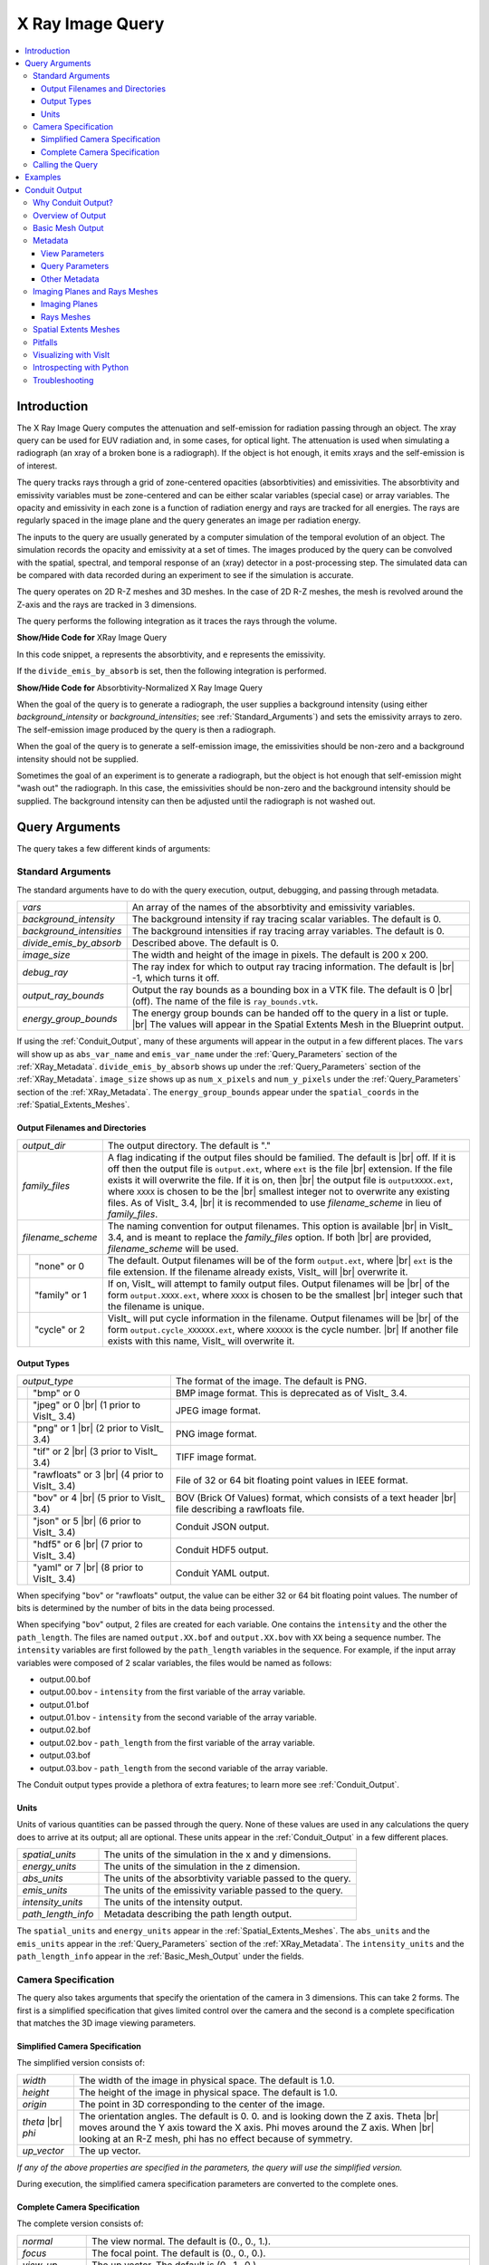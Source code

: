.. _XRayQuery:

.. |br| raw:: html

   <br>

X Ray Image Query
-----------------

.. contents:: :local:

Introduction
~~~~~~~~~~~~

The X Ray Image Query computes the attenuation and self-emission for radiation passing through an object. 
The xray query can be used for EUV radiation and, in some cases, for optical light. 
The attenuation is used when simulating a radiograph (an xray of a broken bone is a radiograph). 
If the object is hot enough, it emits xrays and the self-emission is of interest. 

The query tracks rays through a grid of zone-centered opacities (absorbtivities) and emissivities. 
The absorbtivity and emissivity variables must be zone-centered and can be either scalar variables (special case) or array variables.
The opacity and emissivity in each zone is a function of radiation energy and rays are tracked for all energies. 
The rays are regularly spaced in the image plane and the query generates an image per radiation energy. 

The inputs to the query are usually generated by a computer simulation of the temporal evolution of an object. 
The simulation records the opacity and emissivity at a set of times. 
The images produced by the query can be convolved with the spatial, spectral, and temporal response of an (xray) detector in a post-processing step. 
The simulated data can be compared with data recorded during an experiment to see if the simulation is accurate. 

The query operates on 2D R-Z meshes and 3D meshes. 
In the case of 2D R-Z meshes, the mesh is revolved around the Z-axis and the rays are tracked in 3 dimensions.

The query performs the following integration as it traces the rays through the volume.

.. container:: collapsible

    .. container:: header

        **Show/Hide Code for** XRay Image Query

    .. literalinclude:: ../../../../src/avt/Filters/avtXRayFilter.C
        :language: C++
        :start-after: begin standard integration 
        :end-before: end standard integration

In this code snippet, ``a`` represents the absorbtivity, and ``e`` represents the emissivity.

If the ``divide_emis_by_absorb`` is set, then the following integration is performed.

.. container:: collapsible

    .. container:: header

        **Show/Hide Code for** Absorbtivity-Normalized X Ray Image Query 

    .. literalinclude:: ../../../../src/avt/Filters/avtXRayFilter.C
        :language: C++
        :start-after: begin absorbtivity-normalized integration
        :end-before: end absorbtivity-normalized integration

When the goal of the query is to generate a radiograph, the user supplies a background intensity (using either *background_intensity* or *background_intensities*; see :ref:`Standard_Arguments`) and sets the emissivity arrays to zero. 
The self-emission image produced by the query is then a radiograph. 

When the goal of the query is to generate a self-emission image, the emissivities should be non-zero and a background intensity should not be supplied.

Sometimes the goal of an experiment is to generate a radiograph, but the object is hot enough that self-emission might "wash out" the radiograph. 
In this case, the emissivities should be non-zero and the background intensity should be supplied. 
The background intensity can then be adjusted until the radiograph is not washed out.

Query Arguments
~~~~~~~~~~~~~~~

The query takes a few different kinds of arguments:

.. _Standard_Arguments:

Standard Arguments
""""""""""""""""""

The standard arguments have to do with the query execution, output, debugging, and passing through metadata.

+--------------------------+----------------------------------------------+
| *vars*                   | An array of the names of the absorbtivity    |
|                          | and emissivity variables.                    |
+--------------------------+----------------------------------------------+
| *background_intensity*   | The background intensity if ray tracing      |
|                          | scalar variables. The default is 0.          |
+--------------------------+----------------------------------------------+
| *background_intensities* | The background intensities if ray tracing    |
|                          | array variables. The default is 0.           |
+--------------------------+----------------------------------------------+
| *divide_emis_by_absorb*  | Described above. The default is 0.           |
+--------------------------+----------------------------------------------+
| *image_size*             | The width and height of the image in pixels. |
|                          | The default is 200 x 200.                    |
+--------------------------+----------------------------------------------+
| *debug_ray*              | The ray index for which to output ray        |
|                          | tracing information. The default is |br| -1, |
|                          | which turns it off.                          |
+--------------------------+----------------------------------------------+
| *output_ray_bounds*      | Output the ray bounds as a bounding box in a |
|                          | VTK file. The default is 0 |br| (off). The   |
|                          | name of the file is ``ray_bounds.vtk``.      |
+--------------------------+----------------------------------------------+
| *energy_group_bounds*    | The energy group bounds can be handed off to |
|                          | the query in a list or tuple. |br| The       |
|                          | values will appear in the Spatial Extents    |
|                          | Mesh in the Blueprint output.                |
+--------------------------+----------------------------------------------+

If using the :ref:`Conduit_Output`, many of these arguments will appear in the output in a few different places.
The ``vars`` will show up as ``abs_var_name`` and ``emis_var_name`` under the :ref:`Query_Parameters` section of the :ref:`XRay_Metadata`.
``divide_emis_by_absorb`` shows up under the :ref:`Query_Parameters` section of the :ref:`XRay_Metadata`.
``image_size`` shows up as ``num_x_pixels`` and ``num_y_pixels`` under the :ref:`Query_Parameters` section of the :ref:`XRay_Metadata`.
The ``energy_group_bounds`` appear under the ``spatial_coords`` in the :ref:`Spatial_Extents_Meshes`.

Output Filenames and Directories
++++++++++++++++++++++++++++++++

+------+-------------------+----------------------------------------------+
| *output_dir*             | The output directory. The default is "."     |
+------+-------------------+----------------------------------------------+
| *family_files*           | A flag indicating if the output files should |
|                          | be familied. The default is |br| off. If it  |
|                          | is off then the output file is               |
|                          | ``output.ext``, where ``ext`` is the file    |
|                          | |br| extension. If the file exists it will   |
|                          | overwrite the file. If it is on, then |br|   |
|                          | the output file is ``outputXXXX.ext``,       |
|                          | where ``XXXX`` is chosen                     |
|                          | to be the |br| smallest integer not to       |
|                          | overwrite any existing files. As of VisIt_   |
|                          | 3.4, |br| it is recommended to use           |
|                          | *filename_scheme* in lieu of *family_files*. |
+------+-------------------+----------------------------------------------+
| *filename_scheme*        | The naming convention for output filenames.  |
|                          | This option is available |br| in VisIt_ 3.4, |
|                          | and is meant to replace the *family_files*   |
|                          | option. If both |br| are provided,           |
|                          | *filename_scheme* will be used.              |
+------+-------------------+----------------------------------------------+
|      | "none" or 0       | The default. Output filenames will be of the |
|      |                   | form ``output.ext``, where |br|              |
|      |                   | ``ext`` is the file extension. If the        |
|      |                   | filename already exists, VisIt_ will |br|    |
|      |                   | overwrite it.                                |
+------+-------------------+----------------------------------------------+
|      | "family" or 1     | If on, VisIt_ will attempt to family output  |
|      |                   | files. Output filenames will be |br| of the  | 
|      |                   | form ``output.XXXX.ext``, where ``XXXX`` is  |
|      |                   | chosen to be the smallest |br| integer such  |
|      |                   | that the filename is unique.                 |
+------+-------------------+----------------------------------------------+
|      | "cycle" or 2      | VisIt_ will put cycle information in the     |
|      |                   | filename. Output filenames will be |br| of   |
|      |                   | the form ``output.cycle_XXXXXX.ext``, where  |
|      |                   | ``XXXXXX`` is the cycle number. |br| If      |
|      |                   | another file exists with this name, VisIt_   |
|      |                   | will overwrite it.                           |
+------+-------------------+----------------------------------------------+

.. _Output_Types:

Output Types
++++++++++++

+------+-------------------+----------------------------------------------+
| *output_type*            | The format of the image. The default is PNG. |
+------+-------------------+----------------------------------------------+
|      | "bmp" or 0        | BMP image format. This is deprecated as of   |
|      |                   | VisIt_ 3.4.                                  |
+------+-------------------+----------------------------------------------+
|      | "jpeg" or 0 |br|  | JPEG image format.                           |
|      | (1 prior to       |                                              |
|      | VisIt_ 3.4)       |                                              |
+------+-------------------+----------------------------------------------+
|      | "png" or 1 |br|   | PNG image format.                            |
|      | (2 prior to       |                                              |
|      | VisIt_ 3.4)       |                                              |
+------+-------------------+----------------------------------------------+
|      | "tif" or 2 |br|   | TIFF image format.                           |
|      | (3 prior to       |                                              |
|      | VisIt_ 3.4)       |                                              |
+------+-------------------+----------------------------------------------+
|      | "rawfloats" or 3  | File of 32 or 64 bit floating point values   |
|      | |br| (4 prior to  | in IEEE format.                              |
|      | VisIt_ 3.4)       |                                              |
+------+-------------------+----------------------------------------------+
|      | "bov" or 4 |br|   | BOV (Brick Of Values) format, which consists |
|      | (5 prior to       | of a text header |br| file describing a      |
|      | VisIt_ 3.4)       | rawfloats file.                              |
+------+-------------------+----------------------------------------------+
|      | "json" or 5 |br|  | Conduit JSON output.                         |
|      | (6 prior to       |                                              |
|      | VisIt_ 3.4)       |                                              |
+------+-------------------+----------------------------------------------+
|      | "hdf5" or 6 |br|  | Conduit HDF5 output.                         |
|      | (7 prior to       |                                              |
|      | VisIt_ 3.4)       |                                              |
+------+-------------------+----------------------------------------------+
|      | "yaml" or 7 |br|  | Conduit YAML output.                         |
|      | (8 prior to       |                                              |
|      | VisIt_ 3.4)       |                                              |
+------+-------------------+----------------------------------------------+

When specifying "bov" or "rawfloats" output, the value can be either 32 or 64 bit floating point values.
The number of bits is determined by the number of bits in the data being processed.

When specifying "bov" output, 2 files are created for each variable.
One contains the ``intensity`` and the other the ``path_length``.
The files are named ``output.XX.bof`` and ``output.XX.bov`` with ``XX`` being a sequence number.
The ``intensity`` variables are first followed by the ``path_length`` variables in the sequence.
For example, if the input array variables were composed of 2 scalar variables, the files would be named as follows:

* output.00.bof
* output.00.bov - ``intensity`` from the first variable of the array variable.
* output.01.bof
* output.01.bov - ``intensity`` from the second variable of the array variable.
* output.02.bof
* output.02.bov - ``path_length`` from the first variable of the array variable.
* output.03.bof
* output.03.bov - ``path_length`` from the second variable of the array variable.

The Conduit output types provide a plethora of extra features; to learn more see :ref:`Conduit_Output`.

.. _XRay_Units:

Units
+++++

Units of various quantities can be passed through the query.
None of these values are used in any calculations the query does to arrive at its output; all are optional.
These units appear in the :ref:`Conduit_Output` in a few different places.

+--------------------------+----------------------------------------------+
| *spatial_units*          | The units of the simulation in the x and y   |
|                          | dimensions.                                  |
+--------------------------+----------------------------------------------+
| *energy_units*           | The units of the simulation in the z         |
|                          | dimension.                                   |
+--------------------------+----------------------------------------------+
| *abs_units*              | The units of the absorbtivity variable       |
|                          | passed to the query.                         |
+--------------------------+----------------------------------------------+
| *emis_units*             | The units of the emissivity variable         |
|                          | passed to the query.                         |
+--------------------------+----------------------------------------------+
| *intensity_units*        | The units of the intensity output.           |
+--------------------------+----------------------------------------------+
| *path_length_info*       | Metadata describing the path length output.  |
+--------------------------+----------------------------------------------+

The ``spatial_units`` and ``energy_units`` appear in the :ref:`Spatial_Extents_Meshes`.
The ``abs_units`` and the ``emis_units`` appear in the :ref:`Query_Parameters` section of the :ref:`XRay_Metadata`.
The ``intensity_units`` and the ``path_length_info`` appear in the :ref:`Basic_Mesh_Output` under the fields.

.. _Camera_Specification:

Camera Specification
""""""""""""""""""""

The query also takes arguments that specify the orientation of the camera in 3 dimensions. 
This can take 2 forms. 
The first is a simplified specification that gives limited control over the camera and the second is a complete specification that matches the 3D image viewing parameters. 

.. _Simplified_Camera_Specification:

Simplified Camera Specification
+++++++++++++++++++++++++++++++

The simplified version consists of:

+--------------+----------------------------------------------------------+
| *width*      | The width of the image in physical space. The default is |
|              | 1.0.                                                     |
+--------------+----------------------------------------------------------+
| *height*     | The height of the image in physical space. The default   |
|              | is 1.0.                                                  |
+--------------+----------------------------------------------------------+
| *origin*     | The point in 3D corresponding to the center of the       |
|              | image.                                                   |
+--------------+----------------------------------------------------------+
| *theta* |br| | The orientation angles. The default is 0. 0. and is      |
| *phi*        | looking down the Z axis. Theta |br| moves around the     |
|              | Y axis toward the X axis. Phi moves around the Z axis.   |
|              | When |br| looking at an R-Z mesh, phi has no effect      |
|              | because of symmetry.                                     |
+--------------+----------------------------------------------------------+
| *up_vector*  | The up vector.                                           |
+--------------+----------------------------------------------------------+

*If any of the above properties are specified in the parameters, the query will use the simplified version.*

During execution, the simplified camera specification parameters are converted to the complete ones.

.. _Complete_Camera_Specification:

Complete Camera Specification
+++++++++++++++++++++++++++++

The complete version consists of:

+------------------+------------------------------------------------------+
| *normal*         | The view normal. The default is (0., 0., 1.).        |
+------------------+------------------------------------------------------+
| *focus*          | The focal point. The default is (0., 0., 0.).        |
+------------------+------------------------------------------------------+
| *view_up*        | The up vector. The default is (0., 1., 0.).          |
+------------------+------------------------------------------------------+
| *view_angle*     | The view angle. The default is 30. This is only used |
|                  | if perspective |br| projection is enabled.           |
+------------------+------------------------------------------------------+
| *parallel_scale* | The parallel scale, or view height. The default is   |
|                  | 0.5.                                                 |
+------------------+------------------------------------------------------+
| *near_plane*     | The near clipping plane. The default is -0.5.        |
+------------------+------------------------------------------------------+
| *far_plane*      | The far clipping plane. The default is 0.5.          |
+------------------+------------------------------------------------------+
| *image_pan*      | The image pan in the X and Y directions. The default |
|                  | is (0., 0.).                                         |
+------------------+------------------------------------------------------+
| *image_zoom*     | The absolute image zoom factor. The default is 1.    |
|                  | A value of 2. zooms the |br| image closer by scaling |
|                  | the image by a factor of 2 in the X and Y            |
|                  | directions. |br| A value of 0.5 zooms the image      |
|                  | further away by scaling the image by a factor |br|   |
|                  | of 0.5 in the X and Y directions.                    |
+------------------+------------------------------------------------------+
| *perspective*    | Flag indicating if doing a parallel or perspective   |
|                  | projection. |br| 0 indicates parallel projection.    |
|                  | 1 indicates perspective projection.                  |
+------------------+------------------------------------------------------+

When a Conduit Blueprint output type is specified, these parameters will appear in the metadata.
See :ref:`View_Parameters` for more information.

Calling the Query
"""""""""""""""""

There are a couple ways to call the X Ray Image Query, with their own nuances.

The first is the old style argument passing:

::

   Query("XRay Image", 
      output_type, 
      output_dir, 
      divide_emis_by_absorb, 
      origin_x,
      origin_y,
      origin_z,
      theta, 
      phi, 
      width, 
      height, 
      image_size_x, 
      image_size_y, 
      vars)

   # An example
   Query("XRay Image", "hdf5", ".", 1, 0.0, 2.5, 10.0, 0, 0, 10., 10., 400, 300, ("d", "p"))

This way of calling the query makes use of the :ref:`Simplified_Camera_Specification`.

It is recommended to instead use the standard way of calling the query, using a dictionary to store the arguments.
Here is an example:

::

   params = dict()
   params["image_size"] = (400, 300)
   params["output_type"] = "hdf5"
   params["focus"] = (0., 2.5, 10.)
   params["perspective"] = 1
   params["near_plane"] = -25.
   params["far_plane"] = 25.
   params["vars"] = ("d", "p")
   params["parallel_scale"] = 10.
   Query("XRay Image", params)

Of course, one could use this to set up the parameters instead:

::

   params = GetQueryParameters("XRay Image")

However, this will force the :ref:`Simplified_Camera_Specification` to be used, since it includes default arguments for *all* of the various arguments, and if *any* of the :ref:`Simplified_Camera_Specification` arguments are present, they will override those of the :ref:`Complete_Camera_Specification`.

Examples
~~~~~~~~

Let's look at some examples, starting with some simulated x rays using
curv2d.silo, which contains a 2D R-Z mesh. Here is a pseudocolor plot
of the data.

.. figure:: images/xray00.png

   The 2D R-Z data.

Now we will show the Python code to generate a simulated x ray looking
down the Z Axis and the resulting image. ::

  params = GetQueryParameters("XRay Image")
  params['image_size'] = (300, 300)
  params['divide_emis_by_absorb'] = 1
  params['width'] = 10.
  params['height'] = 10.
  params['vars'] = ("d", "p")
  Query("XRay Image", params)

.. figure:: images/xray01.png

   The resulting x ray image.

Here is the Python code to generate the same image but looking at it
from the side. ::

  params = GetQueryParameters("XRay Image")
  params['image_size'] = (300, 300)
  params['divide_emis_by_absorb'] = 1
  params['width'] = 10.
  params['height'] = 10.
  params['theta'] = 90.
  params['phi'] = 0.
  params['vars'] = ("d", "p")
  Query("XRay Image", params)

.. figure:: images/xray02.png

   The resulting x ray image.

Here is the same Python code with the addition of an origin that
moves the image down and to the right by 1. ::

  params = GetQueryParameters("XRay Image")
  params['image_size'] = (300, 300)
  params['divide_emis_by_absorb'] = 1
  params['width'] = 10.
  params['height'] = 10.
  params['theta'] = 90.
  params['phi'] = 0.
  params['origin'] = (0., 1., 1.)
  params['vars'] = ("d", "p")
  Query("XRay Image", params)

.. figure:: images/xray03.png

   The resulting x ray image.

Now we will switch to a 3D example using globe.silo. Globe.silo is an
unstructured mesh consisting of tetrahedra, pyramids, prisms and hexahedra
forming a globe. Here is an image of the tetrahedra at the center of
the globe that form 2 cones.

.. figure:: images/xray04.png

   The tetrahedra at the center of the globe.

Here is the Python code for generating an x ray image from the same
orientation. Note that we have defined some expressions so that the
x ray image shows some variation. ::

  DefineScalarExpression("u1", 'recenter(((u+10.)*0.01), "zonal")')
  DefineScalarExpression("v1", 'recenter(((v+10.)*0.01*matvf(mat1,1)), "zonal")')
  DefineScalarExpression("v2", 'recenter(((v+10.)*0.01*matvf(mat1,2)), "zonal")')
  DefineScalarExpression("v3", 'recenter(((v+10.)*0.01*matvf(mat1,3)), "zonal")')
  DefineScalarExpression("v4", 'recenter(((v+10.)*0.01*matvf(mat1,4)), "zonal")')
  DefineScalarExpression("w1", 'recenter(((w+10.)*0.01), "zonal")')

  params = GetQueryParameters("XRay Image")
  params['image_size'] = (300, 300)
  params['divide_emis_by_absorb'] = 1
  params['width'] = 4.
  params['height'] = 4.
  params['theta'] = 90.
  params['phi'] = 0.
  params['vars'] = ("w1", "v1")
  Query("XRay Image", params)

.. figure:: images/xray05.png

   The resulting x ray image.

Now we will look at the pyramids in the center of the globe.

.. figure:: images/xray06.png

   The pyramids at the center of the globe.

Here is the Python code for generating an x ray image from the same
orientation using the full view specification. The view specification
was merely copied from the 3D tab on the View window. Note that we
have created the dictionary from scratch, rather than starting with
the default ones. This is necessary to use the full view specification. ::

  params = dict(output_type="png")
  params['image_size'] = (300, 300)
  params['divide_emis_by_absorb'] = 1
  params['focus'] = (0., 0., 0.)
  params['view_up'] = (-0.0651, 0.775, 0.628)
  params['normal'] = (-0.840, -0.383, 0.385)
  params['view_angle'] = 30.
  params['parallel_scale'] = 17.3205
  params['near_plane'] = -34.641
  params['far_plane'] = 34.641
  params['image_pan'] = (0., 0.)
  params['image_zoom'] = 8
  params['perspective'] = 0
  params['vars'] = ("w1", "v2")
  Query("XRay Image", params)

.. figure:: images/xray07.png

   The resulting x ray image.

The next example illustrates use of one of the :ref:`Conduit_Output` types.

::

   # A test file
   OpenDatabase("testdata/silo_hdf5_test_data/curv3d.silo")

   AddPlot("Pseudocolor", "d")
   DrawPlots()

.. figure:: images/xray_examples_bp1.png

   Our input mesh.

We call the query as usual, although there are a few extra arguments we can provide that are used for generating the Conduit output in particular.

::

   params = dict()
   params["image_size"] = (400, 300)
   params["output_type"] = "hdf5"
   params["focus"] = (0., 2.5, 10.)
   params["perspective"] = 1
   params["near_plane"] = -25.
   params["far_plane"] = 25.
   params["vars"] = ("d", "p")
   params["parallel_scale"] = 10.

   # ENERGY GROUP BOUNDS
   params["energy_group_bounds"] = [2.7, 6.2]

   # UNITS
   params["spatial_units"] = "cm"
   params["energy_units"] = "kev"
   params["abs_units"] = "cm^2/g"
   params["emis_units"] = "GJ/cm^2/ster/ns/keV"
   params["intensity_units"] = "intensity units"
   params["path_length_info"] = "transmission"
   
   Query("XRay Image", params)

To look at the raw data from the query, we run this code:

::

   import conduit
   xrayout = conduit.Node()

   conduit.relay.io.blueprint.load_mesh(xrayout, "output.root")

   print(xrayout["domain_000000"])

This yields the following data overview.
See :ref:`Introspecting_with_Python` for a deeper dive into viewing and extracting the raw data from the :ref:`Conduit_Output`.

::

   state: 
     time: 4.8
     cycle: 48
     xray_view: 
       normal: 
         x: 0.0
         y: 0.0
         z: 1.0
       focus: 
         x: 0.0
         y: 2.5
         z: 10.0
       view_up: 
         x: 0.0
         y: 1.0
         z: 0.0
       view_angle: 30.0
       ... ( skipped 4 children )
       image_zoom: 1.0
       perspective: 1
       perspective_str: "perspective"
     xray_query: 
       divide_emis_by_absorb: 0
       divide_emis_by_absorb_str: "no"
       num_x_pixels: 400
       num_y_pixels: 300
       ... ( skipped 2 children )
       emis_var_name: "p"
       abs_units: "abs units"
       emis_units: "emis units"
     xray_data: 
       detector_width: 8.80338743415454
       detector_height: 6.60254037884486
       intensity_max: 0.491446971893311
       intensity_min: 0.0
       path_length_max: 129.857009887695
       path_length_min: 0.0
       image_topo_order_of_domain_variables: "xyz"
     domain_id: 0
   coordsets: 
     image_coords: 
       type: "rectilinear"
       values: 
         x: [0, 1, 2, ..., 399, 400]
         y: [0, 1, 2, ..., 299, 300]
         z: [0, 1]
       labels: 
         x: "width"
         y: "height"
         z: "energy_group"
       units: 
         x: "pixels"
         y: "pixels"
         z: "bins"
     spatial_coords: 
       type: "rectilinear"
       values: 
         x: [0.0, 0.0220084685853863, 0.0440169371707727, ..., 8.78137896556915, 8.80338743415454]
         y: [0.0, 0.0220084679294829, 0.0440169358589658, ..., 6.58053191091538, 6.60254037884486]
         z: [2.7, 6.2]
       units: 
         x: "cm"
         y: "cm"
         z: "kev"
       labels: 
         x: "width"
         y: "height"
         z: "energy_group"
     spatial_energy_reduced_coords: 
       type: "rectilinear"
       values: 
         x: [0.0, 0.0220084685853863, 0.0440169371707727, ..., 8.78137896556915, 8.80338743415454]
         y: [0.0, 0.0220084679294829, 0.0440169358589658, ..., 6.58053191091538, 6.60254037884486]
       labels: 
         x: "width"
         y: "height"
       units: 
         x: "cm"
         y: "cm"
     near_plane_coords: 
       type: "explicit"
       values: 
         x: [4.40169371707727, -4.40169371707727, -4.40169371707727, 4.40169371707727]
         y: [-0.801270189422432, -0.801270189422432, 5.80127018942243, 5.80127018942243]
         z: [-15.0, -15.0, -15.0, -15.0]
     ... ( skipped 1 child )
     far_plane_coords: 
       type: "explicit"
       values: 
         x: [22.264973744318, -22.264973744318, -22.264973744318, 22.264973744318]
         y: [-14.1987298105776, -14.1987298105776, 19.1987298105776, 19.1987298105776]
         z: [35.0, 35.0, 35.0, 35.0]
     ray_corners_coords: 
       type: "explicit"
       values: 
         x: [4.40169371707727, 22.264973744318, -4.40169371707727, ..., 4.40169371707727, 22.264973744318]
         y: [-0.801270189422432, -14.1987298105776, -0.801270189422432, ..., 5.80127018942243, 19.1987298105776]
         z: [-15.0, 35.0, -15.0, ..., -15.0, 35.0]
     ray_coords: 
       type: "explicit"
       values: 
         x: [-4.39068948278457, -4.39068948278457, -4.39068948278457, ..., 22.2093113099572, 22.2093113099572]
         y: [-0.790265955457691, -0.768257487528208, -0.746249019598725, ..., 19.0317425124718, 19.1430673778756]
         z: [-15.0, -15.0, -15.0, ..., 35.0, 35.0]
   topologies: 
     image_topo: 
       coordset: "image_coords"
       type: "rectilinear"
     spatial_topo: 
       coordset: "spatial_coords"
       type: "rectilinear"
     spatial_energy_reduced_topo: 
       coordset: "spatial_energy_reduced_coords"
       type: "rectilinear"
     near_plane_topo: 
       type: "unstructured"
       coordset: "near_plane_coords"
       elements: 
         shape: "quad"
         connectivity: [0, 1, 2, 3]
     ... ( skipped 1 child )
     far_plane_topo: 
       type: "unstructured"
       coordset: "far_plane_coords"
       elements: 
         shape: "quad"
         connectivity: [0, 1, 2, 3]
     ray_corners_topo: 
       type: "unstructured"
       coordset: "ray_corners_coords"
       elements: 
         shape: "line"
         connectivity: [0, 1, 2, ..., 6, 7]
     ray_topo: 
       type: "unstructured"
       coordset: "ray_coords"
       elements: 
         shape: "line"
         connectivity: [0, 120000, 1, ..., 119999, 239999]
   fields: 
     intensities: 
       topology: "image_topo"
       association: "element"
       units: "intensity units"
       values: [0.0, 0.0, 0.0, ..., 0.0, 0.0]
       strides: [1, 400, 120000]
     path_length: 
       topology: "image_topo"
       association: "element"
       units: "path length metadata"
       values: [0.0, 0.0, 0.0, ..., 0.0, 0.0]
       strides: [1, 400, 120000]
     intensities_spatial: 
       topology: "spatial_topo"
       association: "element"
       units: "intensity units"
       values: [0.0, 0.0, 0.0, ..., 0.0, 0.0]
       strides: [1, 400, 120000]
     path_length_spatial: 
       topology: "spatial_topo"
       association: "element"
       units: "path length metadata"
       values: [0.0, 0.0, 0.0, ..., 0.0, 0.0]
       strides: [1, 400, 120000]
     ... ( skipped 4 children )
     far_plane_field: 
       topology: "far_plane_topo"
       association: "element"
       volume_dependent: "false"
       values: 0.0
     ray_corners_field: 
       topology: "ray_corners_topo"
       association: "element"
       volume_dependent: "false"
       values: [0.0, 0.0, 0.0, 0.0]
     ray_field: 
       topology: "ray_topo"
       association: "element"
       volume_dependent: "false"
       values: [0.0, 1.0, 2.0, ..., 119998.0, 119999.0]

The next thing we may want to do is to visualize an x ray image using VisIt_.
The :ref:`Visualizing_with_VisIt` section goes into more detail on this subject, so for now we will only visualize the :ref:`Basic_Mesh_Output`.

::

   # Have VisIt open the Conduit output from the query
   OpenDatabase("output.root")
   
   # Give ourselves a clean slate for ensuing visualizations
   DeleteAllPlots()

   # Add a pseudocolor plot of the intensities
   AddPlot("Pseudocolor", "mesh_image_topo/intensities")
   DrawPlots()

   # Change the color table to be xray
   PseudocolorAtts = PseudocolorAttributes()
   PseudocolorAtts.colorTableName = "xray"
   SetPlotOptions(PseudocolorAtts)

Running this code yields the following image:

.. figure:: images/xray_examples_bp2.png

   The resulting x ray image, visualized using VisIt.

.. _Conduit_Output:

Conduit Output
~~~~~~~~~~~~~~

The `Conduit <https://llnl-conduit.readthedocs.io/en/latest/>`_ output types (see :ref:`Output_Types` for more information) provide advantages over the other output types and include additional metadata and topologies.
These output types were added in VisIt_ 3.3.0, and many of the features discussed here have been added since then.

Why Conduit Output?
"""""""""""""""""""

Conduit `Blueprint <https://llnl-conduit.readthedocs.io/en/latest/blueprint.html>`_ output types were added to the X Ray Image Query primarily to facilitate usability and convenience.
Before Conduit Blueprint formats were available as output types, the X Ray Image Query would often produce large numbers of output files, particularly when using the bov or rawfloats output type, which was a popular choice because it provided the raw data.
Alternatively, users could choose one of the image file output types to generate a picture or pictures.
Conduit Blueprint provides the best of both worlds.
Everything is stored in one file, and all of the raw data can be accessed via :ref:`Introspecting_with_Python`.
Additionally, it is simple to generate an image, as the Blueprint output can be read back in to VisIt and visualized (see :ref:`Visualizing_with_VisIt`).

.. figure:: images/XRay_Query_input_mesh_alt_side.png

   An input mesh.

.. figure:: images/XRay_Query_spatial_energy_reduced_intensities_xray_side.png

   The resulting x ray image from Conduit Blueprint output, visualized by plotting with VisIt.

We have opted to enrich the Blueprint output (see :ref:`Basic_Mesh_Output`) with extensive metadata (see :ref:`XRay_Metadata`) as well as additional meshes (see :ref:`Imaging_Planes_and_Rays_Meshes` and :ref:`Spatial_Extents_Meshes`) to provide extra context and information to the user. 
These additions should make it easier to troubleshoot unexpected results, make sense of the query output, and pass important information through the query.
Blueprint makes it simple to put all of this information into one file, and just as simple to read that information back out and/or visualize.

One of the main reasons for adding the Conduit output was to make it far easier to troubleshoot strange query results.
See the :ref:`XRay_Troubleshooting` section to learn what kinds of questions the Conduit output can be used to answer.

.. _Overview_of_Output:

Overview of Output
""""""""""""""""""

So what is actually in the `Blueprint <https://llnl-conduit.readthedocs.io/en/latest/blueprint.html>`_ output?
The Blueprint output provides multiple Blueprint meshes, which are each in turn comprised of a coordinate set, a topology, and fields.
These all live within a Conduit tree, along with metadata.
Using Conduit allows us to package everything in one place for ease of use.

Here is a simplified representation of a Conduit tree that is output from the Query: 

::

  state: 
    time: 4.8
    cycle: 48
    xray_view: 
      ...
    xray_query: 
      ...
    xray_data: 
      ...
    domain_id: 0
  coordsets: 
    image_coords: 
      ...
    spatial_coords: 
      ...
    spatial_energy_reduced_coords: 
      ...
    near_plane_coords: 
      ...
    view_plane_coords: 
      ...
    far_plane_coords: 
      ...
    ray_corners_coords: 
      ...
    ray_coords: 
      ...
  topologies: 
    image_topo: 
      ...
    spatial_topo:
      ...
    spatial_energy_reduced_topo: 
      ...
    near_plane_topo: 
      ...
    view_plane_topo: 
      ...
    far_plane_topo: 
      ...
    ray_corners_topo: 
      ...
    ray_topo: 
      ...
  fields: 
    intensities: 
      ...
    path_length: 
      ...
    intensities_spatial: 
      ...
    path_length_spatial: 
      ...
    intensities_spatial_energy_reduced: 
      ...
    path_length_spatial_energy_reduced: 
      ...
    near_plane_field: 
      ...
    view_plane_field: 
      ...
    far_plane_field: 
      ...
    ray_corners_field: 
      ...
    ray_field: 
      ...

There are multiple Blueprint meshes stored in this tree, as well as extensive metadata.
Each piece of the Conduit output will be covered in more detail in ensuing parts of the documentation.
To learn more about what lives under the ``state`` branch, see the :ref:`XRay_Metadata` section.
To learn more about the coordinate sets, topologies, and fields, see the :ref:`Basic_Mesh_Output`, :ref:`Imaging_Planes_and_Rays_Meshes`, and :ref:`Spatial_Extents_Meshes` sections.

.. _Basic_Mesh_Output:

Basic Mesh Output
"""""""""""""""""

The most important piece of the Blueprint output is the actual query result.
We have taken the image data that comes out of the query and packaged it into a single Blueprint mesh.

.. figure:: images/XRay_Query_image_intensities_xray_front.png

   The basic mesh output visualized using VisIt.

The following is the example from :ref:`Overview_of_Output`, but with the Blueprint mesh representing the query result fully realized: 

::

  state: 
    time: 4.8
    cycle: 48
    xray_view: 
      ...
    xray_query: 
      ...
    xray_data: 
      ...
    domain_id: 0
  coordsets: 
    image_coords: 
      type: "rectilinear"
      values: 
        x: [0, 1, 2, ..., 399, 400]
        y: [0, 1, 2, ..., 299, 300]
        z: [0, 1]
      labels: 
        x: "width"
        y: "height"
        z: "energy_group"
      units: 
        x: "pixels"
        y: "pixels"
        z: "bins"
    spatial_coords: 
      ...
    spatial_energy_reduced_coords: 
      ...
    near_plane_coords: 
      ...
    view_plane_coords: 
      ...
    far_plane_coords: 
      ...
    ray_corners_coords: 
      ...
    ray_coords: 
      ...
  topologies: 
    image_topo: 
      coordset: "image_coords"
      type: "rectilinear"
    spatial_topo: 
      ...
    spatial_energy_reduced_topo: 
      ...
    near_plane_topo: 
      ...
    view_plane_topo: 
      ...
    far_plane_topo: 
      ...
    ray_corners_topo: 
      ...
    ray_topo: 
      ...
  fields: 
    intensities: 
      topology: "image_topo"
      association: "element"
      units: "intensity units"
      values: [0.281004697084427, 0.281836241483688, 0.282898783683777, ..., 0.0, 0.0]
      strides: [1, 400, 120000]
    path_length: 
      topology: "image_topo"
      association: "element"
      units: "path length metadata"
      values: [2.46405696868896, 2.45119333267212, 2.43822622299194, ..., 0.0, 0.0]
      strides: [1, 400, 120000]
    intensities_spatial: 
      ...
    path_length_spatial: 
      ...
    intensities_spatial_energy_reduced: 
      ...
    path_length_spatial_energy_reduced: 
      ...
    near_plane_field: 
      ...
    view_plane_field: 
      ...
    far_plane_field: 
      ...
    ray_corners_field: 
      ...
    ray_field: 
      ...

The 3 constituent parts of the Blueprint mesh output are the coordinate set, ``image_coords``, the topology, ``image_topo``, and the fields, ``intensities`` and ``path_length``.

The ``image_coords`` represent the x and y coordinates of the 2D image, and the z dimension represents the energy group bounds.
In the case of multiple energy groups, previously, the query would have output multiple images, one for each pair of energy group bounds.
In the Blueprint output, this is simplified; rather than outputting multiple files, each containing one image, we have opted to "stack" the resulting images on top of one another.
This is why the Blueprint output is a 3D mesh; this way, it can account for multiple energy groups, and place resulting images one on top of another.
Also included in the ``image_coords`` are labels and units for disambiguation purposes.

The ``image_topo`` exists to tell Blueprint that the ``image_coords`` can be viewed as a topology.

The fields, ``intensities`` and ``path_length``, can be thought of as containers for the actual image data.
Each also includes units.
For path length, the ``units`` entry is just a way of including metadata or information about the path length, since path length is unitless.

To visualize this mesh with VisIt, see :ref:`Visualizing_with_VisIt`.

.. _XRay_Metadata:

Metadata
""""""""

The Conduit output types (see :ref:`Output_Types` for more information) come packaged with metadata in addition to Blueprint-conforming mesh data.
The ability to send this metadata alongside the output mesh (and other data) is one of the advantages of using Conduit for outputs from the query.
We hope this metadata helps to make it clear exactly what the query is doing, what information it has available to it, and what the output might look like.
To extract the metadata from the Blueprint output, see :ref:`Introspecting_with_Python`.

Metadata is stored under the ``state`` Node in the resulting Conduit tree.
See the example below, which is taken from the example in :ref:`Overview_of_Output`, but this time with only the metadata fully realized: 

::

  state: 
    time: 4.8
    cycle: 48
    xray_view: 
      normal: 
        x: 0.0
        y: 0.0
        z: 1.0
      focus: 
        x: 0.0
        y: 2.5
        z: 10.0
      view_up: 
        x: 0.0
        y: 1.0
        z: 0.0
      view_angle: 30.0
      parallel_scale: 5.0
      near_plane: -50.0
      far_plane: 50.0
      image_pan: 
        x: 0.0
        y: 0.0
      image_zoom: 1.0
      perspective: 1
      perspective_str: "perspective"
    xray_query: 
      divide_emis_by_absorb: 0
      divide_emis_by_absorb_str: "no"
      num_x_pixels: 400
      num_y_pixels: 300
      num_bins: 1
      abs_var_name: "d"
      emis_var_name: "p"
      abs_units: "cm^2/g"
      emis_units: "GJ/cm^2/ster/ns/keV"
    xray_data: 
      detector_width: 22.3932263237838
      detector_height: 16.7949192423103
      intensity_max: 0.491446971893311
      intensity_min: 0.0
      path_length_max: 120.815788269043
      path_length_min: 0.0
      image_topo_order_of_domain_variables: "xyz"
    domain_id: 0
  coordsets: 
    image_coords: 
      ...
    spatial_coords: 
      ...
    spatial_energy_reduced_coords: 
      ...
    near_plane_coords: 
      ...
    view_plane_coords: 
      ...
    far_plane_coords: 
      ...
    ray_corners_coords: 
      ...
    ray_coords: 
      ...
  topologies: 
    image_topo: 
      ...
    spatial_topo: 
      ...
    spatial_energy_reduced_topo: 
      ...
    near_plane_topo: 
      ...
    view_plane_topo: 
      ...
    far_plane_topo: 
      ...
    ray_corners_topo: 
      ...
    ray_topo: 
      ...
  fields: 
    intensities: 
      ...
    path_length: 
      ...
    intensities_spatial: 
      ...
    path_length_spatial: 
      ...
    intensities_spatial_energy_reduced: 
      ...
    path_length_spatial_energy_reduced: 
      ...
    near_plane_field: 
      ...
    view_plane_field: 
      ...
    far_plane_field: 
      ...
    ray_corners_field: 
      ...
    ray_field: 
      ...

There are three top-level items: ``time``, ``cycle``, and ``domain_id``.
The fact that the ``domain_id`` is present is a side effect of Conduit; all of the output data is single domain and this value has nothing to do with the query.
In addition to the top level items, there are three categories of metadata: :ref:`View_Parameters`, :ref:`Query_Parameters`, and :ref:`Other_Metadata`.
The following subsections discuss each of these categories in more detail.

.. _View_Parameters:

View Parameters
+++++++++++++++

View parameters can be found under "state/xray_view".
This metadata represents the view-related values that were used in the x ray image query calculations.
Remember from the section on :ref:`Camera_Specification` options that if the :ref:`Simplified_Camera_Specification` is used, the parameters are converted to the :ref:`Complete_Camera_Specification` during execution.
Hence the values output here correspond to those in the :ref:`Complete_Camera_Specification`, as these are the values that were actually used by the query when calculating results.
The following is included:

+--------------------------+----------------------------------------------+
| *normal*                 | The x, y, and z components represent the     |
|                          | view normal vector |br| that was used in     |
|                          | the calculations.                            |
+--------------------------+----------------------------------------------+
| *focus*                  | The x, y, and z components represent the     |
|                          | focal point that was |br| used in the        |
|                          | calculations.                                |    
+--------------------------+----------------------------------------------+
| *view_up*                | The x, y, and z components represent the up  |
|                          | vector that was |br| used in the             |
|                          | calculations.                                |
+--------------------------+----------------------------------------------+
| *view_angle*             | The view angle, only used in the             |
|                          | calculations if |br| perspective             |
|                          | projection was enabled.                      |
+--------------------------+----------------------------------------------+
| *parallel_scale*         | The parallel scale, or view height, that was |
|                          | used in the |br| calculations.               |
+--------------------------+----------------------------------------------+
| *near_plane*             | The near plane that was used in the          |
|                          | calculations.                                |
+--------------------------+----------------------------------------------+
| *far_plane*              | The far plane that was used in the           |
|                          | calculations.                                |
+--------------------------+----------------------------------------------+
| *image_pan*              | The x and y components represent the image   |
|                          | pan that was used |br| in the calculations.  |
+--------------------------+----------------------------------------------+
| *image_zoom*             | The absolute image zoom factor that was used |
|                          | in the calculations.                         |
+--------------------------+----------------------------------------------+
| *perspective*            | A flag indicating if parallel or perspective |
|                          | projection was used. |br| 0 indicates        |
|                          | parallel projection and 1 indicates          |
|                          | perspective |br| projection.                 |
+--------------------------+----------------------------------------------+
| *perspective_str*        | A String representation of the perspective   |
|                          | parameter. See above |br| for more           |
|                          | information.                                 |
+--------------------------+----------------------------------------------+

An example: ::

  xray_view: 
    normal: 
      x: 0.0
      y: 0.0
      z: 1.0
    focus: 
      x: 0.0
      y: 2.5
      z: 10.0
    view_up: 
      x: 0.0
      y: 1.0
      z: 0.0
    view_angle: 30.0
    parallel_scale: 5.0
    near_plane: -50.0
    far_plane: 50.0
    image_pan: 
      x: 0.0
      y: 0.0
    image_zoom: 1.0
    perspective: 1
    perspective_str: "perspective"

To extract this metadata from the Blueprint output, see :ref:`Introspecting_with_Python`.

.. _Query_Parameters:

Query Parameters
++++++++++++++++

Query parameters can be found under "state/xray_query".
This metadata represents the query-related values that were used in the x ray image query calculations.
This data is available as of VisIt_ 3.3.2.
The following is included:

+-----------------------------+----------------------------------------------+
| *divide_emis_by_absorb*     | A flag indicating if emissivity was divided  |
|                             | by absorbtivity |br| in the calculations.    |
|                             | More details can be found above.             |
+-----------------------------+----------------------------------------------+
| *divide_emis_by_absorb_str* | A String representation of the               |
|                             | divide_emis_by_absorb parameter. |br| See    |
|                             | above for more information.                  |
+-----------------------------+----------------------------------------------+
| *num_x_pixels*              | The pixel extent in the X dimension in the   |
|                             | output image.                                |
+-----------------------------+----------------------------------------------+
| *num_y_pixels*              | The pixel extent in the Y dimension in the   |
|                             | output image.                                |
+-----------------------------+----------------------------------------------+
| *num_bins*                  | The number of bins (the Z dimension extent)  |
|                             | in the output image.                         |
+-----------------------------+----------------------------------------------+
| *abs_var_name*              | The name of the absorbtivity variable that   |
|                             | was used in the calculations.                |
+-----------------------------+----------------------------------------------+
| *emis_var_name*             | The name of the emissivity variable that     |
|                             | was used in the calculations.                |
+-----------------------------+----------------------------------------------+
| *abs_units*                 | The units of the absorbtivity variable that  |
|                             | was used in the calculations.                |
+-----------------------------+----------------------------------------------+
| *emis_units*                | The units of the emissivity variable that    |
|                             | was used in the calculations.                |
+-----------------------------+----------------------------------------------+

An example: ::

  xray_query: 
    divide_emis_by_absorb: 0
    divide_emis_by_absorb_str: "no"
    num_x_pixels: 400
    num_y_pixels: 300
    num_bins: 1
    abs_var_name: "d"
    emis_var_name: "p"
    abs_units: "cm^2/g"
    emis_units: "GJ/cm^2/ster/ns/keV"

To extract this metadata from the Blueprint output, see :ref:`Introspecting_with_Python`.

.. _Other_Metadata:

Other Metadata
++++++++++++++

Other metadata can be found under "state/xray_data".
These values are calculated constants based on the input parameters and output data.
This data is available as of VisIt_ 3.3.2.
The following is included:

+----------------------------------------+----------------------------------------------+
| *detector_width*                       | The width of the simulated x ray detector    |
|                                        | in physical space.                           |
+----------------------------------------+----------------------------------------------+
| *detector_height*                      | The height of the simulated x ray detector   |
|                                        | in physical space.                           |
+----------------------------------------+----------------------------------------------+
| *intensity_max*                        | The maximum value of the calculated          |
|                                        | intensities.                                 |
+----------------------------------------+----------------------------------------------+
| *intensity_min*                        | The minimum value of the calculated          |
|                                        | intensities.                                 |
+----------------------------------------+----------------------------------------------+
| *path_length_max*                      | The maximum value of the calculated          |
|                                        | path lengths.                                |
+----------------------------------------+----------------------------------------------+
| *path_length_min*                      | The minimum value of the calculated          |
|                                        | path lengths.                                |
+----------------------------------------+----------------------------------------------+
| *image_topo_order_of_domain_variables* | The intensities and path length field data   |
|                                        | can be indexed as 3D |br|                    |
|                                        | arrays, even though they are stored in       |
|                                        | flattened 1D arrays. |br|                    |
|                                        | The 3D striding calculation can be fully     |
|                                        | determined using the |br|                    |
|                                        | shape of the coordinate set the fields are   |
|                                        | associated with and |br|                     |
|                                        | an optional field-specific stride array. The |
|                                        | default case fast |br|                       |
|                                        | varies the first coordinate (x), then the    |
|                                        | second (y), and |br|                         |
|                                        | finally the third (z). The optional          |
|                                        | field-specific stride info |br|              |
|                                        | enables arbitrary striding patterns. We      |
|                                        | provide striding |br|                        |
|                                        | info for these fields, however the X Ray     |
|                                        | Image Query always |br|                      |
|                                        | writes data using the ``xyz`` (fast to slow) |
|                                        | default strides. |br|                        |
|                                        | ``image_topo_order_of_domain_variables``     |
|                                        | provides this information |br|               |
|                                        | as a string, hardcoded to be "xyz", that     |
|                                        | reflects this.                               |
+----------------------------------------+----------------------------------------------+

An example: ::

  xray_data: 
    detector_width: 22.3932263237838
    detector_height: 16.7949192423103
    intensity_max: 0.491446971893311
    intensity_min: 0.0
    path_length_max: 120.815788269043
    path_length_min: 0.0
    image_topo_order_of_domain_variables: "xyz"

The minimum and maximum values that are included for the path length and intensity outputs are useful for quick :ref:`XRay_Troubleshooting` or sanity checks that the output matches expectations. 
If both maximums and minimums are zero, for example, the simulated detector may not be facing the right way.
In that case, the :ref:`Imaging_Planes_and_Rays_Meshes` section may be of some use.

To extract this metadata from the Blueprint output, see :ref:`Introspecting_with_Python`.

.. _Imaging_Planes_and_Rays_Meshes:

Imaging Planes and Rays Meshes
""""""""""""""""""""""""""""""

One of our goals with the Conduit output types (see :ref:`Output_Types` for more information) is to provide rich, easy to understand information about the query to facilitate usability.
To that end, these outputs come packaged with meshes representing the imaging planes specified by the user when calling the query.
Additionally, they also include meshes representing the rays that were used in the ray tracing.
The following subsections discuss both of these in more detail.
To visualize these meshes with VisIt, see :ref:`Visualizing_with_VisIt`.

.. _Imaging_Planes:

Imaging Planes
++++++++++++++

Users can visualize the near, view, and far planes in physical space alongside the meshes used in the ray trace:

.. figure:: images/XRay_Query_imaging_planes_400x300_front.png

   The imaging planes used by the X Ray Image Query visualized on top of the simulation data.
   The near plane is in red, the view plane in transparent orange, and the far plane in blue.

Including this in the output gives a sense of where the camera is looking, and is also useful for checking if parts of the mesh being ray traced are outside the near and far clipping planes.
See the example below, which is taken from the example in :ref:`Overview_of_Output`, but this time with only the imaging plane meshes fully realized: 

::

  state: 
    time: 4.8
    cycle: 48
    xray_view: 
      ...
    xray_query: 
      ...
    xray_data: 
      ...
    domain_id: 0
  coordsets: 
    image_coords: 
      ...
    spatial_coords: 
      ...
    spatial_energy_reduced_coords: 
      ...
    near_plane_coords: 
      type: "explicit"
      values: 
        x: [-11.1966131618919, 11.1966131618919, 11.1966131618919, -11.1966131618919]
        y: [10.8974596211551, 10.8974596211551, -5.89745962115514, -5.89745962115514]
        z: [-40.0, -40.0, -40.0, -40.0]
    view_plane_coords: 
      type: "explicit"
      values: 
        x: [6.66666686534882, -6.66666686534882, -6.66666686534882, 6.66666686534882]
        y: [-2.5, -2.5, 7.5, 7.5]
        z: [10.0, 10.0, 10.0, 10.0]
    far_plane_coords: 
      type: "explicit"
      values: 
        x: [24.5299468925895, -24.5299468925895, -24.5299468925895, 24.5299468925895]
        y: [-15.8974596211551, -15.8974596211551, 20.8974596211551, 20.8974596211551]
        z: [60.0, 60.0, 60.0, 60.0]
    ray_corners_coords: 
      ...
    ray_coords: 
      ...
  topologies: 
    image_topo: 
      ...
    spatial_topo: 
      ...
    spatial_energy_reduced_topo: 
      ...
    near_plane_topo: 
      type: "unstructured"
      coordset: "near_plane_coords"
      elements: 
        shape: "quad"
        connectivity: [0, 1, 2, 3]
    view_plane_topo: 
      type: "unstructured"
      coordset: "view_plane_coords"
      elements: 
        shape: "quad"
        connectivity: [0, 1, 2, 3]
    far_plane_topo: 
      type: "unstructured"
      coordset: "far_plane_coords"
      elements: 
        shape: "quad"
        connectivity: [0, 1, 2, 3]
    ray_corners_topo: 
      ...
    ray_topo: 
      ...
  fields: 
    intensities: 
      ...
    path_length: 
      ...
    intensities_spatial: 
      ...
    path_length_spatial: 
      ...
    intensities_spatial_energy_reduced: 
      ...
    path_length_spatial_energy_reduced: 
      ...
    near_plane_field: 
      topology: "near_plane_topo"
      association: "element"
      volume_dependent: "false"
      values: 0.0
    view_plane_field: 
      topology: "view_plane_topo"
      association: "element"
      volume_dependent: "false"
      values: 0.0
    far_plane_field: 
      topology: "far_plane_topo"
      association: "element"
      volume_dependent: "false"
      values: 0.0
    ray_corners_field: 
      ...
    ray_field: 
      ...

Just like the :ref:`Basic_Mesh_Output`, each of the three meshes has three constituent pieces.
For the sake of brevity, we will only discuss the view plane, but the following information also holds true for the near and far planes.
First off is the ``view_plane_coords`` coordinate set, which, as may be expected, contains only four points, representing the four corners of the rectangle.
Next is the ``view_plane_topo``, which tells Conduit to treat the four points in the ``view_plane_coords`` as a quad.
Finally, we have the ``view_plane_field``, which has one value, "0.0". 
This value doesn't mean anything; it is just used to tell Blueprint that the entire quad should be colored the same color.

.. _Rays_Meshes:

Rays Meshes
+++++++++++

Having the imaging planes is helpful, but sometimes it can be more useful to have a sense of the view frustum itself.
Users may desire a clearer picture of the simulated x ray detector: where is it in space, exactly what is it looking at, and what is it not seeing?
Enter the rays meshes, or the meshes that contain the rays used to generate the output images/data.

Why are there two?
The first is the ray corners mesh.
This is a Blueprint mesh containing four lines that pass through the corners of the :ref:`Imaging_Planes`.
Now the viewing frustum is visible:

.. figure:: images/XRay_Query_imaging_planes_and_ray_corners_400x300_front.png

   A plot of 5 meshes: the actual mesh that the query used to generate results, the 3 imaging planes, and the ray corners mesh.

The ray corners mesh is useful because no matter the chosen dimensions of the output image, the ray corners mesh always will only contain 4 lines.
Therefore it is cheap to render in a tool like VisIt, and it gives a general sense of what is going on.
But for those who wish to see all of the rays used in the ray trace, the following will be useful.

The second rays mesh provided is the ray mesh, which provides all the rays used in the ray trace, represented as lines in Blueprint.
A note of caution: depending on how many rays are used in the ray trace, this mesh could be expensive to render, hence the inclusion of the ray corners mesh.

.. figure:: images/XRay_Query_imaging_planes_and_rays_40x30_front.png

   There are 40x30 rays in this image, corresponding to an x ray image output of 40x30 pixels.

Depending on the chosen dimensions of the output image, this mesh can contain thousands of lines.
See the following image, which is the same query as the previous image, but this time with 400x300 pixels.

.. figure:: images/XRay_Query_imaging_planes_and_rays_400x300_front.png

   There are 400x300 rays in this image, corresponding to an x ray image output of 400x300 pixels.

This render is far less useful. Even the imaging planes have been swallowed up, and the input mesh is completely hidden.
There are a couple quick solutions to this problem.
**The first solution** is to temporarily run the query with less rays (i.e. lower the image dimensions) until the desired understanding of what the simulated x ray detector is looking at has been achieved, then switch back to the large number of pixels/rays.
This can be done quickly, as the ray trace is the performance bottleneck for the x ray image query.
Here are examples:

.. figure:: images/XRay_Query_imaging_planes_and_rays_20x15_front.png

   There are 20x15 rays in this image, corresponding to an x ray image output of 20x15 pixels.

.. figure:: images/XRay_Query_imaging_planes_and_rays_8x6_front.png

   There are 8x6 rays in this image, corresponding to an x ray image output of 8x6 pixels.

These renders are less overwhelming, they can be generated quickly, and they get across a good amount of information.
But there is another option that does not require losing information.

**The second solution** is adjusting the opacity of the rays using VisIt.
Here is a view of a different run of the query, this time with the simulated x ray detector to the side of the input mesh.

.. figure:: images/XRay_Query_imaging_planes_and_rays_40x30_side.png

   There are 40x30 rays in this image, corresponding to an x ray image output of 40x30 pixels. 
   This is a view of a different run of the query from the images shown thus far.

Even with only 40x30 rays, it is already hard to see the input mesh underneath the rays.
With VisIt, it is very easy to adjust the opacity of the rays and make them semitransparent.
Here is the same view but with the opacity adjusted for greater visibility.

.. figure:: images/XRay_Query_imaging_planes_and_transparent_rays_40x30_side.png

   The 40x30 rays have had their opacity lowered for greater visibility.

Here is the same view but with 400x300 rays.

.. figure:: images/XRay_Query_imaging_planes_and_rays_400x300_side.png

   There are 400x300 rays in this image, corresponding to an x ray image output of 40x30 pixels.
   The rays totally obscure the geometry.

And here is the same view with 400x300 rays but with the ray opacity lowered.

.. figure:: images/XRay_Query_imaging_planes_and_transparent_rays_400x300_side.png

   The 400x300 rays have had their opacity lowered for greater visibility.

Hopefully it is clear at this point that there are multiple ways of looking at the rays that are used in the ray trace.

Now we will take a look at another example inspired by the example in :ref:`Overview_of_Output`, but this time with only the rays meshes fully realized: 

::

  state: 
    time: 4.8
    cycle: 48
    xray_view: 
      ...
    xray_query: 
      ...
    xray_data: 
      ...
    domain_id: 0
  coordsets: 
    image_coords: 
      ...
    spatial_coords: 
      ...
    spatial_energy_reduced_coords: 
      ...
    near_plane_coords: 
      ...
    view_plane_coords: 
      ...
    far_plane_coords: 
      ...
    ray_corners_coords: 
      type: "explicit"
      values: 
        x: [-11.1966131618919, 24.5299468925895, 11.1966131618919, ..., -11.1966131618919, 24.5299468925895]
        y: [10.8974596211551, -15.8974596211551, 10.8974596211551, ..., -5.89745962115514, 20.8974596211551]
        z: [-40.0, 60.0, -40.0, ..., -40.0, 60.0]
    ray_coords: 
      type: "explicit"
      values: 
        x: [11.1686216289872, 11.1686216289872, 11.1686216289872, ..., 24.4686220253581, 24.4686220253581]
        y: [10.8694680890846, 10.8134850249436, 10.7575019608025, ..., 20.7134850249436, 20.8361347557513]
        z: [-40.0, -40.0, -40.0, ..., 60.0, 60.0]
  topologies: 
    image_topo: 
      ...
    spatial_topo: 
      ...
    spatial_energy_reduced_topo: 
      ...
    near_plane_topo: 
      ...
    view_plane_topo: 
      ...
    far_plane_topo: 
      ...
    ray_corners_topo: 
      type: "unstructured"
      coordset: "ray_corners_coords"
      elements: 
        shape: "line"
        connectivity: [0, 1, 2, ..., 6, 7]
    ray_topo: 
      type: "unstructured"
      coordset: "ray_coords"
      elements: 
        shape: "line"
        connectivity: [0, 120000, 1, ..., 119999, 239999]
  fields: 
    intensities: 
      ...
    path_length: 
      ...
    intensities_spatial: 
      ...
    path_length_spatial: 
      ...
    intensities_spatial_energy_reduced: 
      ...
    path_length_spatial_energy_reduced: 
      ...
    near_plane_field: 
      ...
    view_plane_field: 
      ...
    far_plane_field: 
      ...
    ray_corners_field: 
      topology: "ray_corners_topo"
      association: "element"
      volume_dependent: "false"
      values: [0.0, 0.0, 0.0, 0.0]
    ray_field: 
      topology: "ray_topo"
      association: "element"
      volume_dependent: "false"
      values: [0.0, 1.0, 2.0, ..., 119998.0, 119999.0]

The Blueprint mesh setup may be familiar by now after reading the other sections, particularly the :ref:`Basic_Mesh_Output` section, so we will only mention here that for each ray mesh, there are the usual three components, a coordinate set, a topology, and a field.
The topology tells Blueprint that the shapes in question are lines, which is how we represent the rays.

The final topic of note in this section ties in to the following questions: Why are the rays all different colors? What do the colors mean?
The answer is that the colors mean nothing, and the color choices are entirely arbitrary.
These colors come from the field values under ``fields/ray_field``, which run from 0 to *n*, where *n* is the number of rays.
We found that if all the rays were the same color, the resulting render was much harder to visually parse.
Of course, rendering the rays as one color is still an option.
With VisIt, one need only draw a Mesh Plot of the ``mesh_ray_topo`` as opposed to a Pseudocolor Plot of the ``mesh_ray_topo/ray_field``.

.. _Spatial_Extents_Meshes:

Spatial Extents Meshes
""""""""""""""""""""""

The final pieces of the Conduit Output are two more meshes, the spatial extents mesh and the spatial energy reduced mesh.

.. figure:: images/XRay_Query_spatial_intensities_xray_front.png

   The Spatial Extents Mesh visualized using VisIt.

.. figure:: images/XRay_Query_spatial_energy_reduced_intensities_xray_front.png

   The Spatial Energy Reduced Mesh visualized using VisIt.

The first of these two is the Spatial Extents Mesh, which bears great similarity to that of the :ref:`Basic_Mesh_Output`.
The :ref:`Basic_Mesh_Output` gives users a picture, in a sense, that was taken by the simulated x ray detector.
That picture lives in image space, where the x and y dimensions are given in pixels, and the z dimension represents the number of energy group bins.

The spatial extents mesh is the same picture that was taken by the simulated x ray detector, but living in physical space.
Instead of the x and y dimensions representing pixels, the x and y dimensions here represent spatial values.
In the example below, these dimensions are in centimeters.
The x and y values run from 0 to the detector width and height values, respectively, that appear in the :ref:`Other_Metadata` section of the Blueprint output.
The z dimension represents actual energy group bins.
These are values that were passed in via the query arguments (see :ref:`Standard_Arguments` for more information).
In the Blueprint example below, the z dimension represents Kiloelectron Volts.

Another way to think about the spatial extents mesh is if the basic mesh output was resized and then pasted on top of the near plane mesh (:ref:`Imaging_Planes`), you would get the spatial extents mesh (ignoring the z dimension).
The rationale for including this mesh is twofold: 

1. It provides yet another view of the data. Perhaps seeing the output with spatial coordinates in x and y is more useful than seeing it with pixel coordinates. If parallel projection is used (:ref:`Complete_Camera_Specification`), the spatial view of the output is far more useful.
2. This mesh acts as a container for various interesting pieces of data that users may want to pass through the query. This is the destination for the ``spatial_units`` and ``energy_units`` (:ref:`XRay_Units`), which show up under ``coordsets/spatial_coords/units``. This is also where the energy group bounds (:ref:`Standard_Arguments`) appear in the output, under ``coordsets/spatial_coords/values/z``.

If the energy group bounds were not provided by the user, or the provided bounds do not match the actual number of bins used in the ray trace, then there will be a message explaining what went wrong under ``coordsets/spatial_coords/info``, and the z values will go from 0 to *n* where *n* is the number of bins.

The other mesh that is included, the Spatial Energy Reduced Mesh, is a simplification of the Spatial Extents Mesh.
We collapse the information in the Spatial Extents Mesh into 2D by taking, for each x and y element (or pixel), the field value (either intensities or path lengths) to be the sum of the field values along the z axis scaled by the corresponding energy bin widths, if they are provided by the user.

The following is the example from :ref:`Overview_of_Output`, but with only the spatial extents meshes fully realized: 

::

  state: 
    time: 4.8
    cycle: 48
    xray_view: 
      ...
    xray_query: 
      ...
    xray_data: 
      ...
    domain_id: 0
  coordsets: 
    image_coords: 
      ...
    spatial_coords: 
      type: "rectilinear"
      values: 
        x: [-0.0, -0.0559830658094596, -0.111966131618919, ..., -22.3372432579744, -22.3932263237838]
        y: [-0.0, -0.0559830641410342, -0.111966128282068, ..., -16.7389361781692, -16.7949192423103]
        z: [3.7, 4.2]
      units: 
        x: "cm"
        y: "cm"
        z: "kev"
      labels: 
        x: "width"
        y: "height"
        z: "energy_group"
    spatial_energy_reduced_coords: 
      type: "rectilinear"
      values: 
        x: [-0.0, -0.0559830658094596, -0.111966131618919, ..., -22.3372432579744, -22.3932263237838]
        y: [-0.0, -0.0559830641410342, -0.111966128282068, ..., -16.7389361781692, -16.7949192423103]
      units: 
        x: "cm"
        y: "cm"
      labels: 
        x: "width"
        y: "height"
    near_plane_coords: 
      ...
    view_plane_coords: 
      ...
    far_plane_coords: 
      ...
    ray_corners_coords: 
      ...
    ray_coords: 
      ...
  topologies: 
    image_topo: 
      ...
    spatial_topo: 
      coordset: "spatial_coords"
      type: "rectilinear"
    spatial_energy_reduced_topo: 
      coordset: "spatial_energy_reduced_coords"
      type: "rectilinear"
    near_plane_topo: 
      ...
    view_plane_topo: 
      ...
    far_plane_topo: 
      ...
    ray_corners_topo: 
      ...
    ray_topo: 
      ...
  fields: 
    intensities: 
      ...
    path_length: 
      ...
    intensities_spatial: 
      topology: "spatial_topo"
      association: "element"
      units: "intensity units"
      values: [0.281004697084427, 0.281836241483688, 0.282898783683777, ..., 0.0, 0.0]
      strides: [1, 400, 120000]
    path_length_spatial: 
      topology: "spatial_topo"
      association: "element"
      units: "path length metadata"
      values: [2.46405696868896, 2.45119333267212, 2.43822622299194, ..., 0.0, 0.0]
      strides: [1, 400, 120000]
    intensities_spatial_energy_reduced: 
      topology: "spatial_energy_reduced_topo"
      association: "element"
      values: [0.70251174271, 0.7045906037, 0.7072469592, ..., 0.0, 0.0]
    path_length_spatial_energy_reduced: 
      topology: "spatial_energy_reduced_topo"
      association: "element"
      values: [6.16014242172, 6.12798333168, 6.09556555748, ..., 0.0, 0.0]
    near_plane_field: 
      ...
    view_plane_field: 
      ...
    far_plane_field: 
      ...
    ray_corners_field: 
      ...
    ray_field: 
      ...

As can be seen from the example, this view of the output is very similar to the :ref:`Basic_Mesh_Output`. 
It has all the same components, a coordinate set ``spatial_coords``, a topology ``spatial_topo``, and fields ``intensities_spatial`` and ``path_length_spatial``.
The topology and fields are exact duplicates of those found in the :ref:`Basic_Mesh_Output`.
The Spatial Energy Reduced Mesh is similar, but notable in the sense that it is missing the z dimension.

The impetus for including the spatial extents mesh was originally to include spatial coordinates as part of the metadata, but later on it was decided that the spatial coordinates should be promoted to be a proper Blueprint coordset.
We then duplicated the existing topology and fields from the :ref:`Basic_Mesh_Output` so that the spatial extents coordset could be part of a valid Blueprint mesh, and could thus be visualized using VisIt.

.. figure:: images/XRay_Query_spatial_intensities_xray_side.png

   The spatial extents mesh looks very similar to the basic mesh output.
   It is in 3D and the z dimension represents the energy group bounds, which in this example run from 2.7 to 5.2.

To visualize this mesh with VisIt, see :ref:`Visualizing_with_VisIt`. To extract the spatial extents data from the Blueprint output, see :ref:`Introspecting_with_Python`.

Pitfalls
""""""""

Despite all of these features being added to the X Ray Image Query to facilitate usability, there are still cases where confusion can arise.
One such case is where the spatial extents mesh can appear to be upside down.
Consider the following:

.. figure:: images/xray_pitfall_sideview1.png

   An input mesh, imaging planes, and ray corners, viewed from the side.

If we adjust the query so that the near plane is further away (say maybe from -15 to -35), we will see this:

.. figure:: images/xray_pitfall_sideview2.png

   The same set of plots as before, except this time the near plane has been moved back.

.. figure:: images/xray_pitfall_sideview3.png

   Another view of this situation.

The near plane has passed out of the view frustum. 
This is because the view frustum is determined by the ``view_angle`` argument (see :ref:`Complete_Camera_Specification`).
In this case, the query is using the default value of 30 degrees, and because the near plane is far enough back, it is outside the frustum.

So what does this mean for the other query results?
It means that while we'd expect our Spatial Extents Mesh (:ref:`Spatial_Extents_Meshes`) to look like this:

.. figure:: images/xray_pitfall_spatialextent1.png

   The spatial extents mesh as we'd expect to see from running the query.

It will actually look like this:

.. figure:: images/xray_pitfall_spatialextent2.png

   The upside-down spatial extents mesh that we actually get from running the query.

Why is the mesh upside-down?
The spatial extents mesh is upside-down because the simulated x ray detector is upside down.
Previously, in the :ref:`Spatial_Extents_Meshes` section we described the spatial extents mesh as though we had taken the :ref:`Basic_Mesh_Output`, resized it, and pasted it on top of the near plane.
That is exactly what is happening here.
The spatial extents mesh is upside down because the near plane is upside down.

Here are the same images as above, but this time, in each one, the upper right corner of each imaging plane is marked in green:

.. figure:: images/xray_pitfall_sideview1_urc.png

   An input mesh, imaging planes, and ray corners, viewed from the side.
   Note the upper right corner of each imaging plane is marked in green.

If we adjust the query so that the near plane is further away (say maybe from -15 to -35), we will see this:

.. figure:: images/xray_pitfall_sideview2_urc.png

   The same set of plots as before, except this time the near plane has been moved back.
   Note the upper right corner of each imaging plane is marked in green.
   For the near plane (red), the upper right corner is not where we would expect.

.. figure:: images/xray_pitfall_sideview3_urc.png

   Another view of this situation.
   Note the upper right corner of each imaging plane is marked in green.
   The upper right corner for the near plane (red) is on the bottom left because the near plane is reflected across the x and y axes.

Following the ray corners, we see that the upper right corner for the near plane is actually on the bottom left, because the whole near plane has been reflected to accommodate the fact that it is behind the frustum.
This explains why the spatial extents mesh appears upside down; it is actually reflected across the x and y axes.

.. _Visualizing_with_VisIt:

Visualizing with VisIt
""""""""""""""""""""""

One of the advantages of using one of the :ref:`Conduit_Output` types is that it is easy to both look at the raw data and generate x ray images.
This section will cover generating x ray images using VisIt as well as visualizing the other components of the :ref:`Conduit_Output`.

The later Python code examples assume that the following has already been run:

::

   # The file containing the mesh I wish to ray trace
   OpenDatabase("testdata/silo_hdf5_test_data/curv3d.silo")

   # The query requires a plot to be visible
   AddPlot("Pseudocolor", "d")
   DrawPlots()

   # Call the query
   params = dict()
   params["image_size"] = (400, 300)
   # One of the Blueprint output types
   params["output_type"] = "hdf5"
   params["focus"] = (0., 2.5, 10.)
   params["perspective"] = 1
   params["near_plane"] = -25.
   params["far_plane"] = 25.
   params["vars"] = ("d", "p")
   # Dummy values to demonstrate functionality
   params["energy_group_bounds"] = [2.7, 6.2]
   params["parallel_scale"] = 10.
   Query("XRay Image", params)

   # Open the file that was output from the query.
   # In this case it is called "output.root"
   OpenDatabase("output.root")

**1. Once the query has been run, to visualize the** :ref:`Basic_Mesh_Output`, **follow these steps in Python:**

::

   # Make sure we have a clean slate for ensuing visualizations.
   DeleteAllPlots()

   # Add a pseudocolor plot of the intensities
   AddPlot("Pseudocolor", "mesh_image_topo/intensities")
   
   # Alternatively add a plot of the path length instead
   # AddPlot("Pseudocolor", "mesh_image_topo/path_length")

   DrawPlots()

.. figure:: images/XRay_Query_image_intensities_front.png

   A visualization of the basic mesh output.

To make the output look like an x ray image, it is simple to change the color table.

::

   # Make sure the plot you want to change the color of is active
   PseudocolorAtts = PseudocolorAttributes()
   PseudocolorAtts.colorTableName = "xray"
   SetPlotOptions(PseudocolorAtts)

.. figure:: images/XRay_Query_image_intensities_xray_front.png

   A visualization of the basic mesh output using the x ray color table.

**2. Next we will cover visualizing the** :ref:`Imaging_Planes`.
To simply render the imaging planes on top of your simulation data we will do the following:

::

   # Make sure we have a clean slate for ensuing visualizations.
   DeleteAllPlots()

   # First we wish to make sure that the input mesh is visible
   ActivateDatabase("testdata/silo_hdf5_test_data/curv3d.silo")
   AddPlot("Pseudocolor", "d")
   DrawPlots()

   # Then we want to go back to the output file and visualize the imaging planes
   ActivateDatabase("output.root")
   AddPlot("Pseudocolor", "mesh_near_plane_topo/near_plane_field")
   AddPlot("Pseudocolor", "mesh_view_plane_topo/view_plane_field")
   AddPlot("Pseudocolor", "mesh_far_plane_topo/far_plane_field")
   DrawPlots()

.. figure:: images/XRay_Query_imaging_planes_uncolored_400x300_front.png

   A visualization of the input mesh along with the imaging planes.

This will color the imaging planes all the same color.
To make them distinct colors like in all the examples throughout this documentation, we can do the following:

::

   # Make the plot of the near plane active
   SetActivePlots(1)
   PseudocolorAtts = PseudocolorAttributes()
   # We invert the color table so that it is a different color from the far plane
   PseudocolorAtts.invertColorTable = 1
   SetPlotOptions(PseudocolorAtts)

   # Make the plot of the view plane active
   SetActivePlots(2)
   PseudocolorAtts = PseudocolorAttributes()
   PseudocolorAtts.colorTableName = "Oranges"
   PseudocolorAtts.invertColorTable = 1
   PseudocolorAtts.opacityType = PseudocolorAtts.Constant  # ColorTable, FullyOpaque, Constant, Ramp, VariableRange
   # We lower the opacity so that the view plane does not obstruct our view of anything.
   PseudocolorAtts.opacity = 0.7
   SetPlotOptions(PseudocolorAtts)

   # leave the far plane as is

.. figure:: images/XRay_Query_imaging_planes_400x300_front.png

   A visualization of the input mesh along with the imaging planes, where they have had their colors adjusted.

**3. Next we will look at the** :ref:`Rays_Meshes`.
For the sake of visual clarity, we will build on the imaging planes visualization from above.
To visualize the ray corners, it is a simple matter of doing the following:

::

   # This plots the ray corners mesh
   AddPlot("Mesh", "mesh_ray_corners_topo")

   # Alternatively, we could plot the dummy field that is included, but 
   # plotting just the mesh will make sure the plot is in black, which
   # looks better with the colors we are using to paint the imaging planes.
   # AddPlot("Pseudocolor", "mesh_ray_corners_topo/ray_corners_field")

   DrawPlots()

   # The next few lines of code make the rays appear thicker for visual clarity.
   MeshAtts = MeshAttributes()
   MeshAtts.lineWidth = 1
   SetPlotOptions(MeshAtts)

.. figure:: images/XRay_Query_imaging_planes_and_ray_corners_400x300_front.png

   A visualization of the input mesh, the imaging planes, and the ray corners.

Now we will visualize all of the rays.

::

   AddPlot("Pseudocolor", "mesh_ray_topo/ray_field")
   DrawPlots()

.. figure:: images/XRay_Query_imaging_planes_rays_and_ray_corners40x30_front.png

   A visualization of the input mesh, the imaging planes, the ray corners, and the rays.

As discussed in the :ref:`Rays_Meshes` section, this picture is not very helpful, so we will reduce the opacity for greater visual clarity:

::

   PseudocolorAtts = PseudocolorAttributes()
   PseudocolorAtts.opacityType = PseudocolorAtts.Constant  # ColorTable, FullyOpaque, Constant, Ramp, VariableRange
   PseudocolorAtts.opacity = 0.5
   SetPlotOptions(PseudocolorAtts)

.. figure:: images/XRay_Query_imaging_planes_transparent_rays_and_ray_corners_40x30_front.png

   A visualization of the input mesh, the imaging planes, the ray corners, and the rays, with their opacity adjusted.

See the :ref:`Rays_Meshes` section for more tips for making sense of the rays.

**4. Finally, we will examine the** :ref:`Spatial_Extents_Meshes`.
This should be very similar to visualizing the :ref:`Basic_Mesh_Output`.

First we render the spatial extents mesh:

::

   # Make sure we have a clean slate for ensuing visualizations.
   DeleteAllPlots()

   # Add a pseudocolor plot of the intensities
   AddPlot("Pseudocolor", "mesh_spatial_topo/intensities_spatial")
   
   # Alternatively add a plot of the path length instead
   # AddPlot("Pseudocolor", "mesh_spatial_topo/path_length_spatial")

   DrawPlots()

.. figure:: images/XRay_Query_spatial_intensities_front.png

   A visualization of the spatial extents mesh.

To make the output look like an x ray image, it is simple to change the color table.

::

   # Make sure the plot you want to change the color of is active
   PseudocolorAtts = PseudocolorAttributes()
   PseudocolorAtts.colorTableName = "xray"
   SetPlotOptions(PseudocolorAtts)

.. figure:: images/XRay_Query_spatial_energy_reduced_intensities_xray_front.png

   A visualization of the spatial extents mesh using the x ray color table.

And then we render the spatial energy reduced mesh:

::

   # Make sure we have a clean slate for ensuing visualizations.
   DeleteAllPlots()

   # Add a pseudocolor plot of the intensities
   AddPlot("Pseudocolor", "mesh_spatial_energy_reduced_topo/intensities_spatial_energy_reduced")
   
   # Alternatively add a plot of the path length instead
   # AddPlot("Pseudocolor", "mesh_spatial_energy_reduced_topo/intensities_spatial_energy_reduced")

   DrawPlots()

   # Change to x ray color table

   # Make sure the plot you want to change the color of is active
   PseudocolorAtts = PseudocolorAttributes()
   PseudocolorAtts.colorTableName = "xray"
   SetPlotOptions(PseudocolorAtts)

.. figure:: images/XRay_Query_spatial_energy_reduced_intensities_xray_front.png

   A visualization of the spatial energy reduced mesh using the x ray color table.

.. _Introspecting_with_Python:

Introspecting with Python
"""""""""""""""""""""""""

We have covered visualizing every component of the :ref:`Conduit_Output` in the :ref:`Visualizing_with_VisIt` section; now we will demonstrate how to access the raw data using Python.

**1. Getting a general overview of the output.**
See :ref:`Overview_of_Output` for a visual of what the resulting Conduit tree looks like.
First, we will get everything set up.

::

   # make sure we import conduit
   import conduit

   # this node will be the destination for our output
   xrayout = conduit.Node()

   # actually perform the load
   conduit.relay.io.blueprint.load_mesh(xrayout, "output.root")

Now we are ready to begin extracting data.
To produce a Conduit tree like that of the example in :ref:`Overview_of_Output`, Conduit provides some simple tools:

::

   # To print a condensed overview of the output
   print(xrayout["domain_000000"])

   # This is the same as
   # print(xrayout["domain_000000"].to_summary_string())

   # These will only print subsets of children, and for each child
   # only a subset of leaf array values so as to not overwhelm the screen.

   # The following will print the entirety of the output...
   # including every coordinate and field value,
   # so use with caution.
   print(xrayout["domain_000000"].to_yaml())

These simple features can be used not just on the root of the Conduit tree, but everywhere.
We will see these used repeatedly in ensuing examples.

One other useful tool for interrogating a Conduit tree is the ``childnames()`` function.
We can use ``xrayout.childnames()`` to see the names of all the top-level children as a list.
In this case, calling ``xrayout.childnames()`` would produce ``['state', 'coordsets', 'topologies', 'fields']``.
We can call ``childnames()`` on any of the children of ``xrayout`` (``xrayout["state"].childnames()``, for example) to further investigate the layers of the tree.

Additionally, it is possible to iterate through the children of a Conduit node using this:

::

   for child in xrayout.children():
      print(child.name(), child.node())

In general, children are not always named.
For our purposes with the X Ray Image Query, they always will be.
A node can behave like a python dictionary or a python list; for the latter, index access is possible.

**2. Accessing the** :ref:`Basic_Mesh_Output` **data**.
To get a sense of what the :ref:`Basic_Mesh_Output` looks like, we can run the following:

::

   print("image_coords")
   print(xrayout["domain_000000/coordsets/image_coords"])

   print("image_topo")
   print(xrayout["domain_000000/topologies/image_topo"])

   print("intensities")
   print(xrayout["domain_000000/fields/intensities"])
   print("path_length")
   print(xrayout["domain_000000/fields/path_length"])

This produces...

::

   image_coords

   type: "rectilinear"
   values: 
     x: [0, 1, 2, ..., 399, 400]
     y: [0, 1, 2, ..., 299, 300]
     z: [0, 1]
   labels: 
     x: "width"
     y: "height"
     z: "energy_group"
   units: 
     x: "pixels"
     y: "pixels"
     z: "bins"

   image_topo

   coordset: "image_coords"
   type: "rectilinear"

   intensities

   topology: "image_topo"
   association: "element"
   units: "intensity units"
   values: [0.0, 0.0, 0.0, ..., 0.0, 0.0]
   strides: [1, 400, 120000]

   path_length

   topology: "image_topo"
   association: "element"
   units: "path length metadata"
   values: [0.0, 0.0, 0.0, ..., 0.0, 0.0]
   strides: [1, 400, 120000]

Note that the long arrays are condensed for the sake of readability.
If we wanted to see the entirety of the arrays, we could run ``print(myconduitnode.to_yaml())`` instead of ``print(myconduitnode)``.

To actually extract the :ref:`Basic_Mesh_Output` data and not just see it, we can run the following:

::

   # Extract the actual x values, label, and units
   xvals = xrayout["domain_000000/coordsets/image_coords/values/x"]
   xlabel = xrayout["domain_000000/coordsets/image_coords/labels/x"]
   xunits = xrayout["domain_000000/coordsets/image_coords/units/x"]
   # Extracting the same for y and z is similar

   # Extract units and values for the intensity output
   intensity_units = xrayout["domain_000000/fields/intensities/units"]
   intensity_values = xrayout["domain_000000/fields/intensities/values"]
   # Extracting the same for path_length is similar

These variables can be printed, manipulated, iterated over, etc.

**3. Accessing the** :ref:`XRay_Metadata`.
Again, to get an overview of the metadata, it is simple to print the ``state`` branch:

::

   # get an overview of the metadata
   print(xrayout["domain_000000/state"])

   # see all the metadata
   print(xrayout["domain_000000/state"].to_yaml())

The following code extracts each of the values.
First is top level :ref:`XRay_Metadata`:

::

   time = xrayout["domain_000000/state/time"]
   cycle = xrayout["domain_000000/state/cycle"]

Next up is :ref:`View_Parameters`:

::

   normalx = xrayout["domain_000000/state/xray_view/normal/x"]
   normaly = xrayout["domain_000000/state/xray_view/normal/y"]
   normalz = xrayout["domain_000000/state/xray_view/normal/z"]

   focusx = xrayout["domain_000000/state/xray_view/focus/x"]
   focusy = xrayout["domain_000000/state/xray_view/focus/y"]
   focusz = xrayout["domain_000000/state/xray_view/focus/z"]

   view_upx = xrayout["domain_000000/state/xray_view/view_up/x"]
   view_upy = xrayout["domain_000000/state/xray_view/view_up/y"]
   view_upz = xrayout["domain_000000/state/xray_view/view_up/z"]

   view_angle = xrayout["domain_000000/state/xray_view/view_angle"]
   parallel_scale = xrayout["domain_000000/state/xray_view/parallel_scale"]
   near_plane = xrayout["domain_000000/state/xray_view/near_plane"]
   far_plane = xrayout["domain_000000/state/xray_view/far_plane"]

   image_panx = xrayout["domain_000000/state/xray_view/image_pan/x"]
   image_pany = xrayout["domain_000000/state/xray_view/image_pan/y"]

   image_zoom = xrayout["domain_000000/state/xray_view/image_zoom"]
   perspective = xrayout["domain_000000/state/xray_view/perspective"]
   perspective_str = xrayout["domain_000000/state/xray_view/perspective_str"]

Then :ref:`Query_Parameters`:

::

   divide_emis_by_absorb = xrayout["domain_000000/state/xray_query/divide_emis_by_absorb"]
   divide_emis_by_absorb_str = xrayout["domain_000000/state/xray_query/divide_emis_by_absorb_str"]
   num_x_pixels = xrayout["domain_000000/state/xray_query/num_x_pixels"]
   num_y_pixels = xrayout["domain_000000/state/xray_query/num_y_pixels"]
   num_bins = xrayout["domain_000000/state/xray_query/num_bins"]
   abs_var_name = xrayout["domain_000000/state/xray_query/abs_var_name"]
   emis_var_name = xrayout["domain_000000/state/xray_query/emis_var_name"]
   abs_units = xrayout["domain_000000/state/xray_query/abs_units"]
   emis_units = xrayout["domain_000000/state/xray_query/emis_units"]

And finally, :ref:`Other_Metadata`:

::

   detector_width = xrayout["domain_000000/state/xray_data/detector_width"]
   detector_height = xrayout["domain_000000/state/xray_data/detector_height"]
   intensity_max = xrayout["domain_000000/state/xray_data/intensity_max"]
   intensity_min = xrayout["domain_000000/state/xray_data/intensity_min"]
   path_length_max = xrayout["domain_000000/state/xray_data/path_length_max"]
   path_length_min = xrayout["domain_000000/state/xray_data/path_length_min"]
   image_topo_order_of_domain_variables = xrayout["domain_000000/state/xray_data/image_topo_order_of_domain_variables"]

**4. Accessing the** :ref:`Spatial_Extents_Meshes` **data.**
Because the :ref:`Spatial_Extents_Meshes` share a lot in common with the :ref:`Basic_Mesh_Output`, we will only cover here how to extract some of the unique values.

::

   # Extract the actual x, y, and z values
   spatial_xvals = xrayout["domain_000000/coordsets/spatial_coords/values/x"]
   spatial_yvals = xrayout["domain_000000/coordsets/spatial_coords/values/y"]
   energy_group_bounds = xrayout["domain_000000/coordsets/spatial_coords/values/z"]

   # Extract the x label
   spatial_xlabel = xrayout["domain_000000/coordsets/spatial_coords/labels/x"]
   # Extracting the same for y and z is similar

   # Extract the spatial and energy units
   spatial_xunits = xrayout["domain_000000/coordsets/spatial_coords/units/x"]
   spatial_yunits = xrayout["domain_000000/coordsets/spatial_coords/units/y"]
   energy_units = xrayout["domain_000000/coordsets/spatial_coords/units/z"]

**5. Everything else.**
All of the other data stored in the Conduit output can be accessed in the same way.
To get a general sense of what is stored in particular branches of the tree, it is a simple matter of running ``print(myconduitnode)`` to quickly get an overview.

.. _XRay_Troubleshooting:

Troubleshooting
"""""""""""""""

Now that we have explored the Conduit Blueprint output in detail, we can use it to troubleshoot unexpected or strange query results.

**1. Is my image blank?**

This question can be answered without even examining the image (or in the case of the Blueprint output, a render of the :ref:`Basic_Mesh_Output`).
It is as simple as checking if the minimum and maximum values for the intensities and path length are zero.
See :ref:`Other_Metadata` for more information.
These values can be pulled out of the Conduit output with ease, using the following:

::

   import conduit
   mesh = conduit.Node()

   # In this case, "output.root" is the name of the Blueprint file
   # that was output from the query.
   conduit.relay.io.blueprint.load_mesh(mesh, "output.root")

   # We extract the values from the node.
   intensity_max = mesh["domain_000000/state/xray_data/intensity_max"]
   intensity_min = mesh["domain_000000/state/xray_data/intensity_min"]
   path_length_max = mesh["domain_000000/state/xray_data/path_length_max"]
   path_length_min = mesh["domain_000000/state/xray_data/path_length_min"]

   print("intensity_max = " + str(intensity_max))
   print("intensity_min = " + str(intensity_min))
   print("path_length_max = " + str(path_length_max))
   print("path_length_min = " + str(path_length_min))

Yielding:

::

   intensity_max = 0.49144697189331055
   intensity_min = 0.0
   path_length_max = 129.8570098876953
   path_length_min = 0.0

If the maximums were also equal to zero, then the image would be blank.
Hence, it is possible to quickly programmatically check if the image is blank, without any need for taking the time to look at the image.
See :ref:`Introspecting_with_Python` for more information about extracting data from the query output.

**2. Why is my image blank? Is the camera facing the right way? Are the near and far clipping planes in good positions?**

This line of questioning can be quickly answered by visualizing the :ref:`Imaging_Planes_and_Rays_Meshes`.

::

   # Make sure the mesh used in the query is already rendered.

   # In this case, "output.root" is the name of the Blueprint file
   # that was output from the query.
   OpenDatabase("output.root")

   # Add pseudocolor plots of each of the imaging planes.
   AddPlot("Pseudocolor", "mesh_far_plane_topo/far_plane_field")
   AddPlot("Pseudocolor", "mesh_view_plane_topo/view_plane_field")
   AddPlot("Pseudocolor", "mesh_near_plane_topo/near_plane_field")

   # Add a mesh plot of the ray corners.
   AddPlot("Mesh", "mesh_ray_corners_topo")

   DrawPlots()

Running this code using VisIt should result in renders like those shown in :ref:`Imaging_Planes_and_Rays_Meshes`.
To make the planes different colors, use VisIt's color table controls, or see :ref:`Visualizing_with_VisIt`.

.. figure:: images/xray_troubleshooting_2.png

   An example of what could be going wrong. The simulated detector is not positioned correctly.

The simulated x ray detector is situated at the near plane, looking in the direction of the view plane, and seeing nothing after the far plane.
Once the imaging planes and ray corners have been visualized, it is clear to see where the camera is looking, and if the near and far clipping planes are appropriately placed.
See the text on visualizing the rays and imaging planes in :ref:`Visualizing_with_VisIt`.

**3. Where are the rays intersecting my geometry?**

Answering this question is similarly simple.
We will want to visualize the :ref:`Rays_Meshes` on top of our input mesh.

::

   # Make sure the mesh used in the query is already rendered.

   # In this case, "output.root" is the name of the Blueprint file
   # that was output from the query.
   OpenDatabase("output.root")

   # Add pseudocolor plots of each of the imaging planes.
   # These help to add clarity to our final render.
   AddPlot("Pseudocolor", "mesh_far_plane_topo/far_plane_field")
   AddPlot("Pseudocolor", "mesh_view_plane_topo/view_plane_field")
   AddPlot("Pseudocolor", "mesh_near_plane_topo/near_plane_field")

   # Add a mesh plot of the rays.
   AddPlot("Pseudocolor", "mesh_ray_topo/ray_field")

   DrawPlots()

Running this code using VisIt should result in renders like those shown in :ref:`Rays_Meshes`.
Use the tips and tricks shown in that section to gain greater clarity for answering this question.
See the text on visualizing the rays and imaging planes in :ref:`Visualizing_with_VisIt`.

.. figure:: images/XRay_Query_imaging_planes_transparent_rays_and_ray_corners_40x30_front.png

   An example render made using the above code.

**4. What information is the query using to create the output?**

See :ref:`Introspecting_with_Python` for information on how to extract and view the :ref:`XRay_Metadata`, which contains the information the query uses to create the output.

**5. The fields in the Conduit Output are 1D. How can I reshape them to be 3D?**

The following code examples will take resultant data (the intensity values, in this case) from the X Ray Image Query and reshape it to be 3D.

::

   import conduit
   
   def fetch_coordset_dims(data):
       cset_vals = data.fetch_existing("coordsets/image_coords/values")
       # fetch rectilinear coordset dims
       nx = cset_vals.fetch_existing("x").dtype().number_of_elements()
       ny = cset_vals.fetch_existing("y").dtype().number_of_elements()
       nz = cset_vals.fetch_existing("z").dtype().number_of_elements()
       # # if you would like to see the labels for these axes, this is 
       # # how you can access them:
       # cset_lbls = data.fetch_existing("coordsets/image_coords/labels")
       # print(cset_lbls.fetch_existing("x"))
       # print(cset_lbls.fetch_existing("y"))
       # print(cset_lbls.fetch_existing("z"))
       return nx, ny, nz
   
   def fetch_topology_dims(data):
       # rectilinear topology have one less element in each 
       # logical dim than the coordset
       cnx, cny, cnz = fetch_coordset_dims(data)
       return cnx - 1, cny - 1, cnz - 1
   
   def fetch_reshaped_field_values(data, field_name):
       nx, ny, nz = fetch_topology_dims(data)
       vals = data.fetch_existing("fields/" + field_name + "/values").value()
       return vals.reshape(nx, ny, nz)

We know that we should reshape in this order because x varies the fastest, then y, and then z.
To verify this, we can examine the ``image_topo_order_of_domain_variables`` metadata (more information on that here: :ref:`Other_Metadata`) which records in which order the axes vary.
For the X Ray Image Query, this will always be x, then y, then z, so ``xrayout["domain_000000/state/xray_data/image_topo_order_of_domain_variables"] == "xyz"`` always.

Now that we have set everything up, let's call the functions we created:

::

   # read xray blueprint output
   n = conduit.Node()

   # the output file is in this case called "output.root"
   conduit.relay.io.blueprint.load_mesh(n, "output.root")
   
   # the node with our data is domain 0 -- or the first child
   data = n[0] # the same could be done with data = 'n["domain_000000"]'

   # the same could be done for "path_length"
   intensity_vals = fetch_reshaped_field_values(data, "intensities")
   
   print("1D intensities")
   print(data["fields/intensities/values"])

   print("3D intensity shape")
   print(intensity_vals.shape)

   print("3D intensities")
   print(intensity_vals)

This produces the following:

::

   1D intensities
   [0.         0.         0.         0.         0.         0.20180537
    0.20180535 0.         0.         0.         0.         0.
    0.         0.         0.         0.         0.         0.20180537
    0.20180535 0.         0.         0.         0.         0.        ]

   3D intensity shape
   (2, 3, 4)

   3D intensities
   [[[0.         0.         0.         0.        ]
     [0.         0.20180537 0.20180535 0.        ]
     [0.         0.         0.         0.        ]]

    [[0.         0.         0.         0.        ]
     [0.         0.20180537 0.20180535 0.        ]
     [0.         0.         0.         0.        ]]]

The number of values is so small because I picked an image size of 4x3 pixels to demonstrate this.

